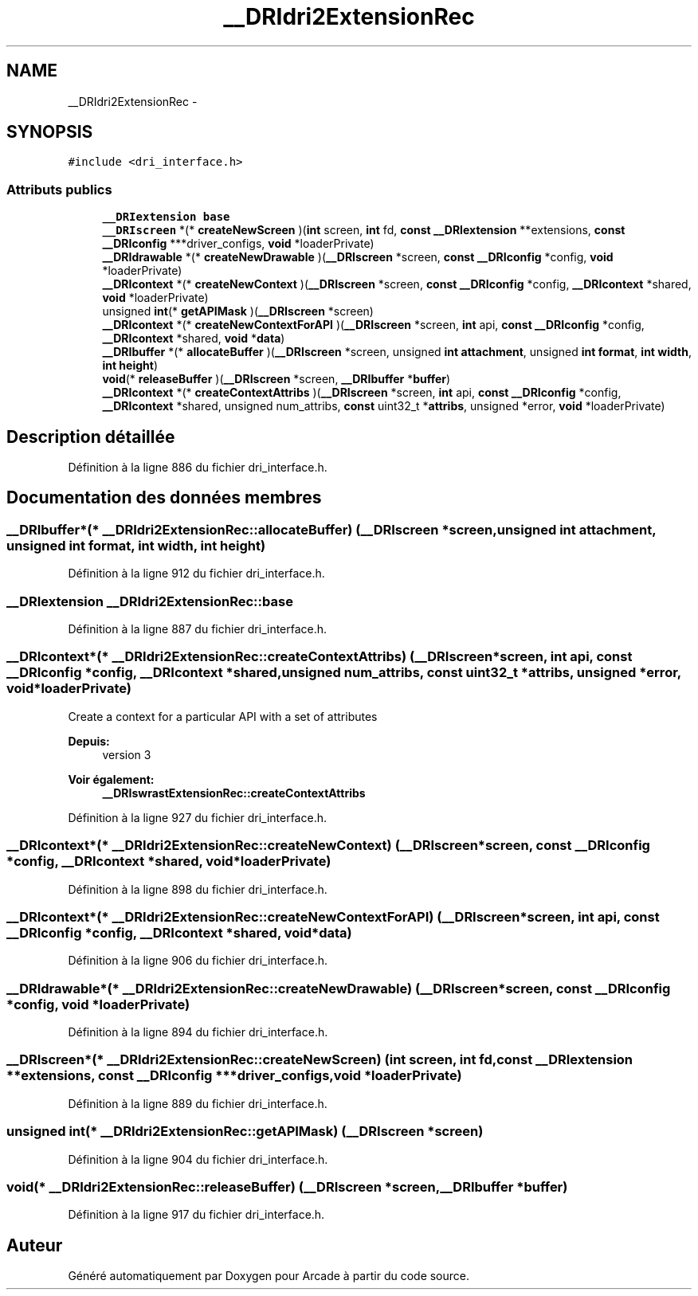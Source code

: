 .TH "__DRIdri2ExtensionRec" 3 "Mercredi 30 Mars 2016" "Version 1" "Arcade" \" -*- nroff -*-
.ad l
.nh
.SH NAME
__DRIdri2ExtensionRec \- 
.SH SYNOPSIS
.br
.PP
.PP
\fC#include <dri_interface\&.h>\fP
.SS "Attributs publics"

.in +1c
.ti -1c
.RI "\fB__DRIextension\fP \fBbase\fP"
.br
.ti -1c
.RI "\fB__DRIscreen\fP *(* \fBcreateNewScreen\fP )(\fBint\fP screen, \fBint\fP fd, \fBconst\fP \fB__DRIextension\fP **extensions, \fBconst\fP \fB__DRIconfig\fP ***driver_configs, \fBvoid\fP *loaderPrivate)"
.br
.ti -1c
.RI "\fB__DRIdrawable\fP *(* \fBcreateNewDrawable\fP )(\fB__DRIscreen\fP *screen, \fBconst\fP \fB__DRIconfig\fP *config, \fBvoid\fP *loaderPrivate)"
.br
.ti -1c
.RI "\fB__DRIcontext\fP *(* \fBcreateNewContext\fP )(\fB__DRIscreen\fP *screen, \fBconst\fP \fB__DRIconfig\fP *config, \fB__DRIcontext\fP *shared, \fBvoid\fP *loaderPrivate)"
.br
.ti -1c
.RI "unsigned \fBint\fP(* \fBgetAPIMask\fP )(\fB__DRIscreen\fP *screen)"
.br
.ti -1c
.RI "\fB__DRIcontext\fP *(* \fBcreateNewContextForAPI\fP )(\fB__DRIscreen\fP *screen, \fBint\fP api, \fBconst\fP \fB__DRIconfig\fP *config, \fB__DRIcontext\fP *shared, \fBvoid\fP *\fBdata\fP)"
.br
.ti -1c
.RI "\fB__DRIbuffer\fP *(* \fBallocateBuffer\fP )(\fB__DRIscreen\fP *screen, unsigned \fBint\fP \fBattachment\fP, unsigned \fBint\fP \fBformat\fP, \fBint\fP \fBwidth\fP, \fBint\fP \fBheight\fP)"
.br
.ti -1c
.RI "\fBvoid\fP(* \fBreleaseBuffer\fP )(\fB__DRIscreen\fP *screen, \fB__DRIbuffer\fP *\fBbuffer\fP)"
.br
.ti -1c
.RI "\fB__DRIcontext\fP *(* \fBcreateContextAttribs\fP )(\fB__DRIscreen\fP *screen, \fBint\fP api, \fBconst\fP \fB__DRIconfig\fP *config, \fB__DRIcontext\fP *shared, unsigned num_attribs, \fBconst\fP uint32_t *\fBattribs\fP, unsigned *error, \fBvoid\fP *loaderPrivate)"
.br
.in -1c
.SH "Description détaillée"
.PP 
Définition à la ligne 886 du fichier dri_interface\&.h\&.
.SH "Documentation des données membres"
.PP 
.SS "\fB__DRIbuffer\fP*(* __DRIdri2ExtensionRec::allocateBuffer) (\fB__DRIscreen\fP *screen, unsigned \fBint\fP \fBattachment\fP, unsigned \fBint\fP \fBformat\fP, \fBint\fP \fBwidth\fP, \fBint\fP \fBheight\fP)"

.PP
Définition à la ligne 912 du fichier dri_interface\&.h\&.
.SS "\fB__DRIextension\fP __DRIdri2ExtensionRec::base"

.PP
Définition à la ligne 887 du fichier dri_interface\&.h\&.
.SS "\fB__DRIcontext\fP*(* __DRIdri2ExtensionRec::createContextAttribs) (\fB__DRIscreen\fP *screen, \fBint\fP api, \fBconst\fP \fB__DRIconfig\fP *config, \fB__DRIcontext\fP *shared, unsigned num_attribs, \fBconst\fP uint32_t *\fBattribs\fP, unsigned *error, \fBvoid\fP *loaderPrivate)"
Create a context for a particular API with a set of attributes
.PP
\fBDepuis:\fP
.RS 4
version 3
.RE
.PP
\fBVoir également:\fP
.RS 4
\fB__DRIswrastExtensionRec::createContextAttribs\fP 
.RE
.PP

.PP
Définition à la ligne 927 du fichier dri_interface\&.h\&.
.SS "\fB__DRIcontext\fP*(* __DRIdri2ExtensionRec::createNewContext) (\fB__DRIscreen\fP *screen, \fBconst\fP \fB__DRIconfig\fP *config, \fB__DRIcontext\fP *shared, \fBvoid\fP *loaderPrivate)"

.PP
Définition à la ligne 898 du fichier dri_interface\&.h\&.
.SS "\fB__DRIcontext\fP*(* __DRIdri2ExtensionRec::createNewContextForAPI) (\fB__DRIscreen\fP *screen, \fBint\fP api, \fBconst\fP \fB__DRIconfig\fP *config, \fB__DRIcontext\fP *shared, \fBvoid\fP *\fBdata\fP)"

.PP
Définition à la ligne 906 du fichier dri_interface\&.h\&.
.SS "\fB__DRIdrawable\fP*(* __DRIdri2ExtensionRec::createNewDrawable) (\fB__DRIscreen\fP *screen, \fBconst\fP \fB__DRIconfig\fP *config, \fBvoid\fP *loaderPrivate)"

.PP
Définition à la ligne 894 du fichier dri_interface\&.h\&.
.SS "\fB__DRIscreen\fP*(* __DRIdri2ExtensionRec::createNewScreen) (\fBint\fP screen, \fBint\fP fd, \fBconst\fP \fB__DRIextension\fP **extensions, \fBconst\fP \fB__DRIconfig\fP ***driver_configs, \fBvoid\fP *loaderPrivate)"

.PP
Définition à la ligne 889 du fichier dri_interface\&.h\&.
.SS "unsigned \fBint\fP(* __DRIdri2ExtensionRec::getAPIMask) (\fB__DRIscreen\fP *screen)"

.PP
Définition à la ligne 904 du fichier dri_interface\&.h\&.
.SS "\fBvoid\fP(* __DRIdri2ExtensionRec::releaseBuffer) (\fB__DRIscreen\fP *screen, \fB__DRIbuffer\fP *\fBbuffer\fP)"

.PP
Définition à la ligne 917 du fichier dri_interface\&.h\&.

.SH "Auteur"
.PP 
Généré automatiquement par Doxygen pour Arcade à partir du code source\&.
